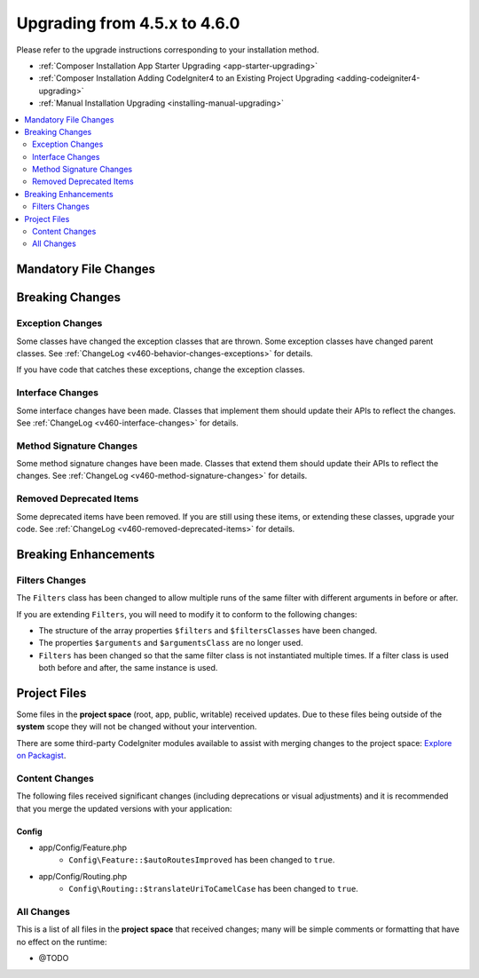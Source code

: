 #############################
Upgrading from 4.5.x to 4.6.0
#############################

Please refer to the upgrade instructions corresponding to your installation method.

- :ref:`Composer Installation App Starter Upgrading <app-starter-upgrading>`
- :ref:`Composer Installation Adding CodeIgniter4 to an Existing Project Upgrading <adding-codeigniter4-upgrading>`
- :ref:`Manual Installation Upgrading <installing-manual-upgrading>`

.. contents::
    :local:
    :depth: 2

**********************
Mandatory File Changes
**********************

****************
Breaking Changes
****************

Exception Changes
=================

Some classes have changed the exception classes that are thrown. Some exception
classes have changed parent classes.
See :ref:`ChangeLog <v460-behavior-changes-exceptions>` for details.

If you have code that catches these exceptions, change the exception classes.

Interface Changes
=================

Some interface changes have been made. Classes that implement them should update
their APIs to reflect the changes. See :ref:`ChangeLog <v460-interface-changes>`
for details.

Method Signature Changes
========================

Some method signature changes have been made. Classes that extend them should
update their APIs to reflect the changes. See :ref:`ChangeLog <v460-method-signature-changes>`
for details.

Removed Deprecated Items
========================

Some deprecated items have been removed. If you are still using these items, or
extending these classes, upgrade your code.
See :ref:`ChangeLog <v460-removed-deprecated-items>` for details.

*********************
Breaking Enhancements
*********************

.. _upgrade-460-filters-changes:

Filters Changes
===============

The ``Filters`` class has been changed to allow multiple runs of the same filter
with different arguments in before or after.

If you are extending ``Filters``, you will need to modify it to conform to the
following changes:

- The structure of the array properties ``$filters`` and ``$filtersClasses`` have
  been changed.
- The properties ``$arguments`` and ``$argumentsClass`` are no longer used.
- ``Filters`` has been changed so that the same filter class is not instantiated
  multiple times. If a filter class is used both before and after, the same instance
  is used.

*************
Project Files
*************

Some files in the **project space** (root, app, public, writable) received updates. Due to
these files being outside of the **system** scope they will not be changed without your intervention.

There are some third-party CodeIgniter modules available to assist with merging changes to
the project space: `Explore on Packagist <https://packagist.org/explore/?query=codeigniter4%20updates>`_.

Content Changes
===============

The following files received significant changes (including deprecations or visual adjustments)
and it is recommended that you merge the updated versions with your application:

Config
------

- app/Config/Feature.php
    - ``Config\Feature::$autoRoutesImproved`` has been changed to ``true``.
- app/Config/Routing.php
    - ``Config\Routing::$translateUriToCamelCase`` has been changed to ``true``.

All Changes
===========

This is a list of all files in the **project space** that received changes;
many will be simple comments or formatting that have no effect on the runtime:

- @TODO
